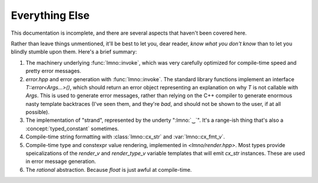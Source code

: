 Everything Else
###############

.. default-domain:: cpp
.. default-role:: cpp
.. highlight:: cpp
.. namespace:: lmno

This documentation is incomplete, and there are several aspects that haven't
been covered here.

Rather than leave things unmentioned, it'll be best to let you, dear reader,
*know what you don't know* than to let you blindly stumble upon them. Here's a
brief summary:

1. The machinery underlying :func:`lmno::invoke`, which was very carefully
   optimized for compile-time speed and pretty error messages.
2. `error.hpp` and error generation with :func:`lmno::invoke`. The standard
   library functions implement an interface `T::error<Args...>()`, which should
   return an error object representing an explanation on why `T` is not callable
   with `Args`. This is used to generate error messages, rather than relying on
   the C++ compiler to generate enormous nasty template backtraces (I've seen
   them, and they're *bad*, and should not be shown to the user, if at all
   possible).
3. The implementation of "strand", represented by the underty ":lmno:`‿`". It's
   a range-ish thing that's also a :concept:`typed_constant` sometimes.
4. Compile-time string formatting with :class:`lmno::cx_str` and
   :var:`lmno::cx_fmt_v`.
5. Compile-time type and constexpr value rendering, implemented in
   `<lmno/render.hpp>`. Most types provide speicalizations of the `render_v` and
   `render_type_v` variable templates that will emit `cx_str` instances. These
   are used in error message generation.
6. The `rational` abstraction. Because `float` is just awful at compile-time.
